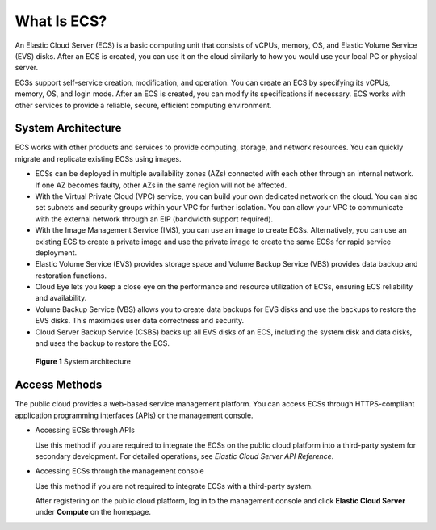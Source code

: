.. _en-us_topic_0013771112:

What Is ECS?
============

An Elastic Cloud Server (ECS) is a basic computing unit that consists of vCPUs, memory, OS, and Elastic Volume Service (EVS) disks. After an ECS is created, you can use it on the cloud similarly to how you would use your local PC or physical server.

ECSs support self-service creation, modification, and operation. You can create an ECS by specifying its vCPUs, memory, OS, and login mode. After an ECS is created, you can modify its specifications if necessary. ECS works with other services to provide a reliable, secure, efficient computing environment.



.. _en-us_topic_0013771112__section25920740113331:

System Architecture
-------------------

ECS works with other products and services to provide computing, storage, and network resources. You can quickly migrate and replicate existing ECSs using images.

-  ECSs can be deployed in multiple availability zones (AZs) connected with each other through an internal network. If one AZ becomes faulty, other AZs in the same region will not be affected.
-  With the Virtual Private Cloud (VPC) service, you can build your own dedicated network on the cloud. You can also set subnets and security groups within your VPC for further isolation. You can allow your VPC to communicate with the external network through an EIP (bandwidth support required).
-  With the Image Management Service (IMS), you can use an image to create ECSs. Alternatively, you can use an existing ECS to create a private image and use the private image to create the same ECSs for rapid service deployment.
-  Elastic Volume Service (EVS) provides storage space and Volume Backup Service (VBS) provides data backup and restoration functions.
-  Cloud Eye lets you keep a close eye on the performance and resource utilization of ECSs, ensuring ECS reliability and availability.
-  Volume Backup Service (VBS) allows you to create data backups for EVS disks and use the backups to restore the EVS disks. This maximizes user data correctness and security.
-  Cloud Server Backup Service (CSBS) backs up all EVS disks of an ECS, including the system disk and data disks, and uses the backup to restore the ECS.



.. _en-us_topic_0013771112__fig36062790113621:

.. figure:: /_static/images/en-us_image_0071898891.png
   :alt: Click to enlarge
   :figclass: imgResize


   **Figure 1** System architecture



.. _en-us_topic_0013771112__section4598730144410:

Access Methods
--------------

The public cloud provides a web-based service management platform. You can access ECSs through HTTPS-compliant application programming interfaces (APIs) or the management console.

-  Accessing ECSs through APIs

   Use this method if you are required to integrate the ECSs on the public cloud platform into a third-party system for secondary development. For detailed operations, see *Elastic Cloud Server API Reference*.

-  Accessing ECSs through the management console

   Use this method if you are not required to integrate ECSs with a third-party system.

   After registering on the public cloud platform, log in to the management console and click **Elastic Cloud Server** under **Compute** on the homepage.
